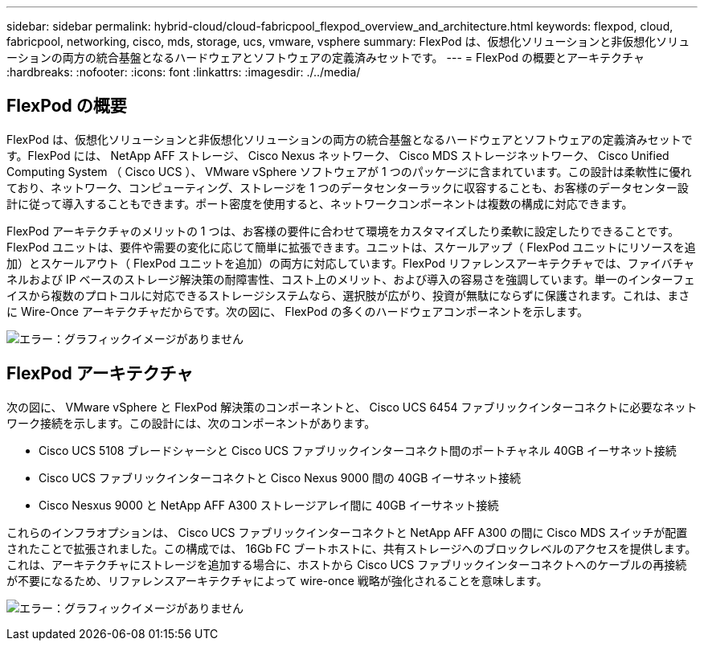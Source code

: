 ---
sidebar: sidebar 
permalink: hybrid-cloud/cloud-fabricpool_flexpod_overview_and_architecture.html 
keywords: flexpod, cloud, fabricpool, networking, cisco, mds, storage, ucs, vmware, vsphere 
summary: FlexPod は、仮想化ソリューションと非仮想化ソリューションの両方の統合基盤となるハードウェアとソフトウェアの定義済みセットです。 
---
= FlexPod の概要とアーキテクチャ
:hardbreaks:
:nofooter: 
:icons: font
:linkattrs: 
:imagesdir: ./../media/




== FlexPod の概要

FlexPod は、仮想化ソリューションと非仮想化ソリューションの両方の統合基盤となるハードウェアとソフトウェアの定義済みセットです。FlexPod には、 NetApp AFF ストレージ、 Cisco Nexus ネットワーク、 Cisco MDS ストレージネットワーク、 Cisco Unified Computing System （ Cisco UCS ）、 VMware vSphere ソフトウェアが 1 つのパッケージに含まれています。この設計は柔軟性に優れており、ネットワーク、コンピューティング、ストレージを 1 つのデータセンターラックに収容することも、お客様のデータセンター設計に従って導入することもできます。ポート密度を使用すると、ネットワークコンポーネントは複数の構成に対応できます。

FlexPod アーキテクチャのメリットの 1 つは、お客様の要件に合わせて環境をカスタマイズしたり柔軟に設定したりできることです。FlexPod ユニットは、要件や需要の変化に応じて簡単に拡張できます。ユニットは、スケールアップ（ FlexPod ユニットにリソースを追加）とスケールアウト（ FlexPod ユニットを追加）の両方に対応しています。FlexPod リファレンスアーキテクチャでは、ファイバチャネルおよび IP ベースのストレージ解決策の耐障害性、コスト上のメリット、および導入の容易さを強調しています。単一のインターフェイスから複数のプロトコルに対応できるストレージシステムなら、選択肢が広がり、投資が無駄にならずに保護されます。これは、まさに Wire-Once アーキテクチャだからです。次の図に、 FlexPod の多くのハードウェアコンポーネントを示します。

image:cloud-fabricpool_image2.png["エラー：グラフィックイメージがありません"]



== FlexPod アーキテクチャ

次の図に、 VMware vSphere と FlexPod 解決策のコンポーネントと、 Cisco UCS 6454 ファブリックインターコネクトに必要なネットワーク接続を示します。この設計には、次のコンポーネントがあります。

* Cisco UCS 5108 ブレードシャーシと Cisco UCS ファブリックインターコネクト間のポートチャネル 40GB イーサネット接続
* Cisco UCS ファブリックインターコネクトと Cisco Nexus 9000 間の 40GB イーサネット接続
* Cisco Nesxus 9000 と NetApp AFF A300 ストレージアレイ間に 40GB イーサネット接続


これらのインフラオプションは、 Cisco UCS ファブリックインターコネクトと NetApp AFF A300 の間に Cisco MDS スイッチが配置されたことで拡張されました。この構成では、 16Gb FC ブートホストに、共有ストレージへのブロックレベルのアクセスを提供します。これは、アーキテクチャにストレージを追加する場合に、ホストから Cisco UCS ファブリックインターコネクトへのケーブルの再接続が不要になるため、リファレンスアーキテクチャによって wire-once 戦略が強化されることを意味します。

image:cloud-fabricpool_image3.png["エラー：グラフィックイメージがありません"]
